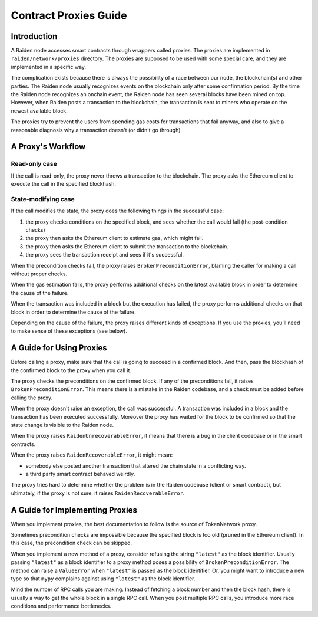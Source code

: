 Contract Proxies Guide
######################

Introduction
============

A Raiden node accesses smart contracts through wrappers called proxies. The proxies are implemented in ``raiden/network/proxies`` directory. The proxies are supposed to be used with some special care, and they are implemented in a specific way.

The complication exists because there is always the possibility of a race between our node, the blockchain(s) and other parties. The Raiden node usually recognizes events on the blockchain only after some confirmation period. By the time the Raiden node recognizes an onchain event, the Raiden node has seen several blocks have been mined on top. However, when Raiden posts a transaction to the blockchain, the transaction is sent to miners who operate on the newest available block.

The proxies try to prevent the users from spending gas costs for transactions that fail anyway, and also to give a reasonable diagnosis why a transaction doesn't (or didn't go through).

A Proxy's Workflow
==================

Read-only case
--------------

If the call is read-only, the proxy never throws a transaction to the blockchain. The proxy asks the Ethereum client to execute the call in the specified blockhash.

State-modifying case
--------------------

If the call modifies the state, the proxy does the following things in the successful case:

1. the proxy checks conditions on the specified block, and sees whether the call would fail (the post-condition checks)
2. the proxy then asks the Ethereum client to estimate gas, which might fail.
3. the proxy then asks the Ethereum client to submit the transaction to the blockchain.
4. the proxy sees the transaction receipt and sees if it's successful.

When the precondition checks fail, the proxy raises ``BrokenPreconditionError``, blaming the caller for making a call without proper checks.

When the gas estimation fails, the proxy performs additional checks on the latest available block in order to determine the cause of the failure.

When the transaction was included in a block but the execution has failed, the proxy performs additional checks on that block in order to determine
the cause of the failure.

Depending on the cause of the failure, the proxy raises different kinds of exceptions. If you use the proxies, you'll need to
make sense of these exceptions (see below).

A Guide for Using Proxies
=========================

Before calling a proxy, make sure that the call is going to succeed in a confirmed block.
And then, pass the blockhash of the confirmed block to the proxy when you call it.

The proxy checks the preconditions on the confirmed block. If any of the preconditions fail,
it raises ``BrokenPreconditionError``. This means there is a mistake in the Raiden codebase,
and a check must be added before calling the proxy.

When the proxy doesn't raise an exception, the call was successful. A transaction was included
in a block and the transaction has been executed successfully. Moreover the proxy has waited
for the block to be confirmed so that the state change is visible to the Raiden node.

When the proxy raises ``RaidenUnrecoverableError``, it means that there is a bug in the
client codebase or in the smart contracts.

When the proxy raises ``RaidenRecoverableError``, it might mean:

- somebody else posted another transaction that altered the chain state in a conflicting way.
- a third party smart contract behaved weirdly.

The proxy tries hard to determine whether the problem is in the Raiden codebase (client
or smart contract), but ultimately, if the proxy is not sure, it raises ``RaidenRecoverableError``.


A Guide for Implementing Proxies
================================

When you implement proxies, the best documentation to follow is the source of TokenNetwork proxy.

Sometimes precondition checks are impossible because the specified block is too old (pruned in the Ethereum client).
In this case, the precondition check can be skipped.

When you implement a new method of a proxy, consider refusing the string ``"latest"`` as the block identifier.
Usually passing ``"latest"`` as a block identifier to a proxy method poses a possibility of ``BrokenPreconditionError``.
The method can raise a ``ValueError`` when ``"latest"`` is passed as the block identifier.
Or, you might want to introduce a new type so that ``mypy`` complains against using ``"latest"`` as the block identifier.

Mind the number of RPC calls you are making. Instead of fetching a block number and then the block hash,
there is usually a way to get the whole block in a single RPC call. When you post multiple RPC calls,
you introduce more race conditions and performance bottlenecks.
